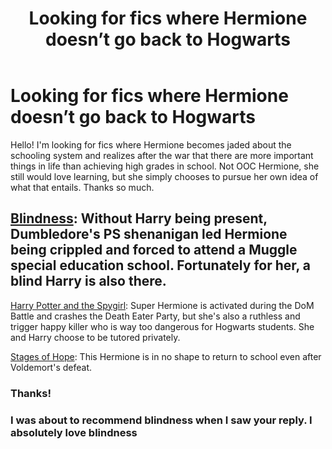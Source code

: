 #+TITLE: Looking for fics where Hermione doesn’t go back to Hogwarts

* Looking for fics where Hermione doesn’t go back to Hogwarts
:PROPERTIES:
:Score: 3
:DateUnix: 1602510540.0
:DateShort: 2020-Oct-12
:FlairText: Request
:END:
Hello! I'm looking for fics where Hermione becomes jaded about the schooling system and realizes after the war that there are more important things in life than achieving high grades in school. Not OOC Hermione, she still would love learning, but she simply chooses to pursue her own idea of what that entails. Thanks so much.


** [[https://www.fanfiction.net/s/10937871/1/][Blindness]]: Without Harry being present, Dumbledore's PS shenanigan led Hermione being crippled and forced to attend a Muggle special education school. Fortunately for her, a blind Harry is also there.

[[https://www.fanfiction.net/s/10959290/1/][Harry Potter and the Spygirl]]: Super Hermione is activated during the DoM Battle and crashes the Death Eater Party, but she's also a ruthless and trigger happy killer who is way too dangerous for Hogwarts students. She and Harry choose to be tutored privately.

[[https://www.fanfiction.net/s/6892925/1/][Stages of Hope]]: This Hermione is in no shape to return to school even after Voldemort's defeat.
:PROPERTIES:
:Author: InquisitorCOC
:Score: 7
:DateUnix: 1602514747.0
:DateShort: 2020-Oct-12
:END:

*** Thanks!
:PROPERTIES:
:Score: 2
:DateUnix: 1602517380.0
:DateShort: 2020-Oct-12
:END:


*** I was about to recommend blindness when I saw your reply. I absolutely love blindness
:PROPERTIES:
:Author: OliviaGrove
:Score: 2
:DateUnix: 1602548206.0
:DateShort: 2020-Oct-13
:END:
